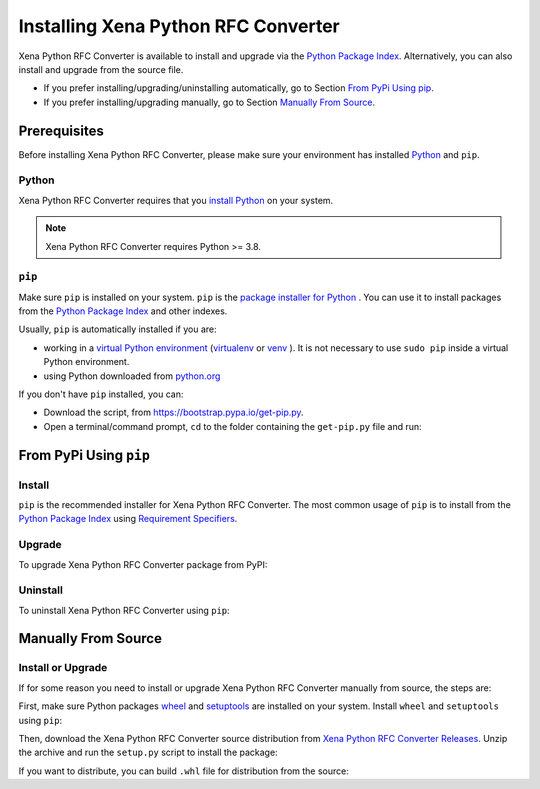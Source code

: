 Installing Xena Python RFC Converter
=====================================

Xena Python RFC Converter is available to install and upgrade via the `Python Package Index <https://pypi.org/>`_. Alternatively, you can also install and upgrade from the source file.

* If you prefer installing/upgrading/uninstalling automatically, go to Section `From PyPi Using pip`_.
* If you prefer installing/upgrading manually, go to Section `Manually From Source`_.

Prerequisites
-------------

Before installing Xena Python RFC Converter, please make sure your environment has installed `Python <https://www.python.org/>`_ and ``pip``.

Python
^^^^^^^

Xena Python RFC Converter requires that you `install Python <https://realpython.com/installing-python/>`_  on your system.

.. note:: 

    Xena Python RFC Converter requires Python >= 3.8.

``pip``
^^^^^^^

Make sure ``pip`` is installed on your system. ``pip`` is the `package installer for Python <https://packaging.python.org/guides/tool-recommendations/>`_ . You can use it to install packages from the `Python Package Index <https://pypi.org/>`_  and other indexes.

Usually, ``pip`` is automatically installed if you are:

* working in a `virtual Python environment <https://packaging.python.org/en/latest/tutorials/installing-packages/#creating-and-using-virtual-environments>`_ (`virtualenv <https://virtualenv.pypa.io/en/latest/#>`_ or `venv <https://docs.python.org/3/library/venv.html>`_ ). It is not necessary to use ``sudo pip`` inside a virtual Python environment.
* using Python downloaded from `python.org <https://www.python.org/>`_ 

If you don't have ``pip`` installed, you can:

* Download the script, from https://bootstrap.pypa.io/get-pip.py.
* Open a terminal/command prompt, ``cd`` to the folder containing the ``get-pip.py`` file and run:

.. code-block:: console
    :caption: Install pip in macOS/Linux environment.

    $ python3 get-pip.py

.. seealso::

    Read more details about this script in `pypa/get-pip <https://github.com/pypa/get-pip>`_.

    Read more about installation of ``pip`` in `pip installation <https://pip.pypa.io/en/stable/installation/>`_.


From PyPi Using ``pip``
------------------------

Install
^^^^^^^^

``pip`` is the recommended installer for Xena Python RFC Converter. The most common usage of ``pip`` is to install from the `Python Package Index <https://pypi.org/>`_ using `Requirement Specifiers <https://pip.pypa.io/en/stable/cli/pip_install/#requirement-specifiers>`_.

.. code-block:: console
    :caption: Install Xena Python RFC Converter in macOS/Linux environment from PyPi.

    $ pip install xena-rfc-converter         # latest version
    $ pip install xena-rfc-converter==1.0.1     # specific version
    $ pip install xena-rfc-converter>=1.0.1     # minimum version

Upgrade
^^^^^^^^

To upgrade Xena Python RFC Converter package from PyPI:

.. code-block:: console
    :caption: Upgrade Xena Python RFC Converter in macOS/Linux environment from PyPi.

    $ pip install xena-rfc-converter -U


Uninstall
^^^^^^^^^^^

To uninstall Xena Python RFC Converter using ``pip``:


.. code-block:: console
    :caption: Uninstall Xena Python RFC Converter in macOS/Linux environment.

    $ pip uninstall xena-rfc-converter

.. seealso::

    For more information, see the `pip uninstall <https://pip.pypa.io/en/stable/cli/pip_uninstall/#pip-uninstall>`_ reference.



Manually From Source
----------------------

Install or Upgrade
^^^^^^^^^^^^^^^^^^^

If for some reason you need to install or upgrade Xena Python RFC Converter manually from source, the steps are:

First, make sure Python packages `wheel <https://wheel.readthedocs.io/en/stable/>`_ and  `setuptools <https://setuptools.pypa.io/en/latest/index.html>`_ are installed on your system. Install ``wheel`` and ``setuptools`` using ``pip``:


.. code-block:: console
    :caption: Install ``wheel`` and ``setuptools`` in macOS/Linux environment.

    $ pip install wheel setuptools

Then, download the Xena Python RFC Converter source distribution from `Xena Python RFC Converter Releases <https://github.com/xenanetworks/xena-python-rfc-converter/releases>`_. Unzip the archive and run the ``setup.py`` script to install the package:

.. code-block:: console
    :caption: Install Xena Python RFC Converter in macOS/Linux environment from source.

    $ python3 setup.py install


If you want to distribute, you can build ``.whl`` file for distribution from the source:

.. code-block:: console
    :caption: Build Xena Python RFC Converter wheel in macOS/Linux environment for distribution.

    $ python3 setup.py bdist_wheel
